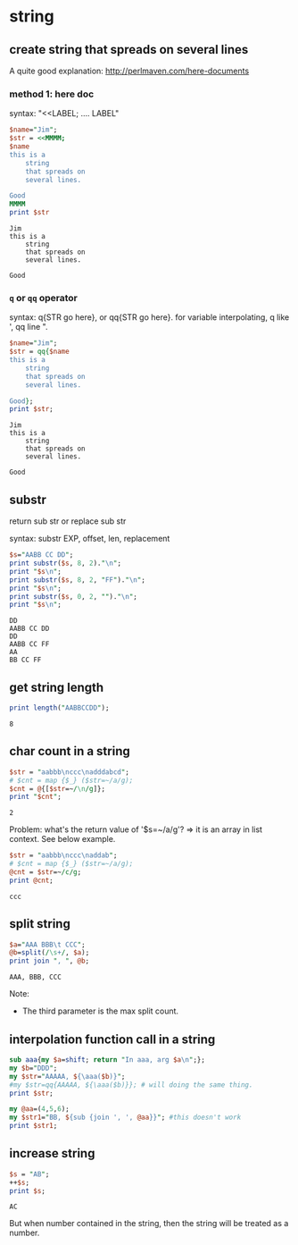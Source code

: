 * string
** create string that spreads on several lines
   A quite good explanation: http://perlmaven.com/here-documents
*** method 1: here doc
    syntax: "<<LABEL; .... LABEL"
    
    #+begin_src perl :results output
    $name="Jim";
    $str = <<MMMM;
    $name
    this is a
        string
        that spreads on
        several lines.
    
    Good
    MMMM
    print $str
    #+end_src
    
    #+RESULTS:
    : Jim
    : this is a
    :     string
    :     that spreads on
    :     several lines.
    : 
    : Good
    
*** ~q~ or ~qq~ operator
    syntax: q{STR go here}, or qq{STR go here}.
    for variable interpolating, q like ', qq line ".

    #+begin_src perl :results output
    $name="Jim";
    $str = qq{$name
    this is a
        string
        that spreads on
        several lines.
    
    Good};
    print $str;
    #+end_src

    #+RESULTS:
    : Jim
    : this is a
    :     string
    :     that spreads on
    :     several lines.
    : 
    : Good
    
** substr
   return sub str or replace sub str

   syntax:
   substr EXP, offset, len, replacement

   #+begin_src perl :results output
   $s="AABB CC DD";
   print substr($s, 8, 2)."\n";
   print "$s\n";
   print substr($s, 8, 2, "FF")."\n";
   print "$s\n";
   print substr($s, 0, 2, "")."\n";
   print "$s\n";
   #+end_src

   #+RESULTS:
   : DD
   : AABB CC DD
   : DD
   : AABB CC FF
   : AA
   : BB CC FF

** get string length
   #+begin_src perl :results output
   print length("AABBCCDD");
   #+end_src

   #+RESULTS:
   : 8

** char count in a string
   #+begin_src perl :results output
   $str = "aabbb\nccc\nadddabcd";
   # $cnt = map {$_} ($str=~/a/g);
   $cnt = @{[$str=~/\n/g]};
   print "$cnt";
   #+end_src

   #+RESULTS:
   : 2

   Problem:
   what's the return value of '$s=~/a/g'?
   => it is an array in list context. See below example.
   #+begin_src perl :results output
   $str = "aabbb\nccc\naddab";
   # $cnt = map {$_} ($str=~/a/g);
   @cnt = $str=~/c/g;
   print @cnt;
   #+end_src

   #+RESULTS:
   : ccc

** split string
   #+begin_src perl :results output
   $a="AAA BBB\t CCC";
   @b=split(/\s+/, $a);
   print join ", ", @b;
   #+end_src

   #+RESULTS:
   : AAA, BBB, CCC

   Note:
   - The third parameter is the max split count.

** interpolation function call in a string
   #+begin_src perl :results output
   sub aaa{my $a=shift; return "In aaa, arg $a\n";};
   my $b="DDD";
   my $str="AAAAA, ${\aaa($b)}";
   #my $str=qq{AAAAA, ${\aaa($b)}}; # will doing the same thing.
   print $str;
   
   my @aa=(4,5,6);
   my $str1="BB, ${sub {join ', ', @aa}}"; #this doesn't work
   print $str1;
   #+end_src

   #+RESULTS:

** increase string
   #+begin_src perl :results output
   $s = "AB";
   ++$s;
   print $s;
   #+end_src

   #+RESULTS:
   : AC


   But when number contained in the string, then the string will be treated as a number.